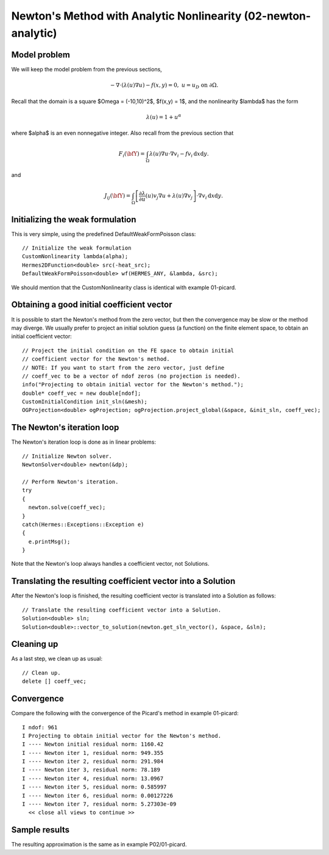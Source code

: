 Newton's Method with Analytic Nonlinearity (02-newton-analytic)
---------------------------------------------------------------

Model problem
~~~~~~~~~~~~~

We will keep the model problem from the previous sections,

.. math::

    -\nabla \cdot (\lambda(u)\nabla u) - f(x,y) = 0, \ \ \ u = u_D \ \mbox{on}\ \partial \Omega.

Recall that the domain is a square $\Omega = (-10,10)^2$, $f(x,y) = 1$, and the nonlinearity $\lambda$ 
has the form 

.. math::

    \lambda(u) = 1 + u^\alpha

where $\alpha$ is an even nonnegative integer. Also recall from the previous section that 

.. math::

    F_i(\bfY) =  \int_{\Omega} \lambda(u)\nabla u \cdot \nabla v_i 
    - f v_i \, \mbox{d}x\mbox{d}y.

and

.. math::

    J_{ij}(\bfY) =
    \int_{\Omega} \left[ \frac{\partial \lambda}{\partial u}(u) v_j 
    \nabla u + \lambda(u)\nabla v_j \right] \cdot \nabla v_i \, \mbox{d}x\mbox{d}y.

Initializing the weak formulation
~~~~~~~~~~~~~~~~~~~~~~~~~~~~~~~~~

This is very simple, using the predefined DefaultWeakFormPoisson class::

    // Initialize the weak formulation
    CustomNonlinearity lambda(alpha);
    Hermes2DFunction<double> src(-heat_src);
    DefaultWeakFormPoisson<double> wf(HERMES_ANY, &lambda, &src);

We should mention that the CustomNonlinearity class is identical with example 01-picard.

Obtaining a good initial coefficient vector
~~~~~~~~~~~~~~~~~~~~~~~~~~~~~~~~~~~~~~~~~~~

It is possible to start the Newton's method from the zero 
vector, but then the convergence may be slow or the method 
may diverge. We usually prefer to project an initial solution 
guess (a function) on the finite element space, to obtain 
an initial coefficient vector::

    // Project the initial condition on the FE space to obtain initial 
    // coefficient vector for the Newton's method.
    // NOTE: If you want to start from the zero vector, just define 
    // coeff_vec to be a vector of ndof zeros (no projection is needed).
    info("Projecting to obtain initial vector for the Newton's method.");
    double* coeff_vec = new double[ndof];
    CustomInitialCondition init_sln(&mesh);
    OGProjection<double> ogProjection; ogProjection.project_global(&space, &init_sln, coeff_vec); 

The Newton's iteration loop
~~~~~~~~~~~~~~~~~~~~~~~~~~~

The Newton's iteration loop is done as in linear problems::

    // Initialize Newton solver.
    NewtonSolver<double> newton(&dp);

    // Perform Newton's iteration.
    try
    {
      newton.solve(coeff_vec);
    }
    catch(Hermes::Exceptions::Exception e)
    {
      e.printMsg();
    }

Note that the Newton's loop always handles a coefficient vector, not 
Solutions. 

Translating the resulting coefficient vector into a Solution
~~~~~~~~~~~~~~~~~~~~~~~~~~~~~~~~~~~~~~~~~~~~~~~~~~~~~~~~~~~~

After the Newton's loop is finished, the resulting coefficient vector 
is translated into a Solution as follows::

    // Translate the resulting coefficient vector into a Solution.
    Solution<double> sln;
    Solution<double>::vector_to_solution(newton.get_sln_vector(), &space, &sln);

Cleaning up
~~~~~~~~~~~

As a last step, we clean up as usual::

    // Clean up.
    delete [] coeff_vec;

Convergence
~~~~~~~~~~~

Compare the following with the convergence of the Picard's method
in example 01-picard::

    I ndof: 961
    I Projecting to obtain initial vector for the Newton's method.
    I ---- Newton initial residual norm: 1160.42
    I ---- Newton iter 1, residual norm: 949.355
    I ---- Newton iter 2, residual norm: 291.984
    I ---- Newton iter 3, residual norm: 78.189
    I ---- Newton iter 4, residual norm: 13.0967
    I ---- Newton iter 5, residual norm: 0.585997
    I ---- Newton iter 6, residual norm: 0.00127226
    I ---- Newton iter 7, residual norm: 5.27303e-09
      << close all views to continue >>

Sample results
~~~~~~~~~~~~~~

The resulting approximation is the same as in example P02/01-picard. 
